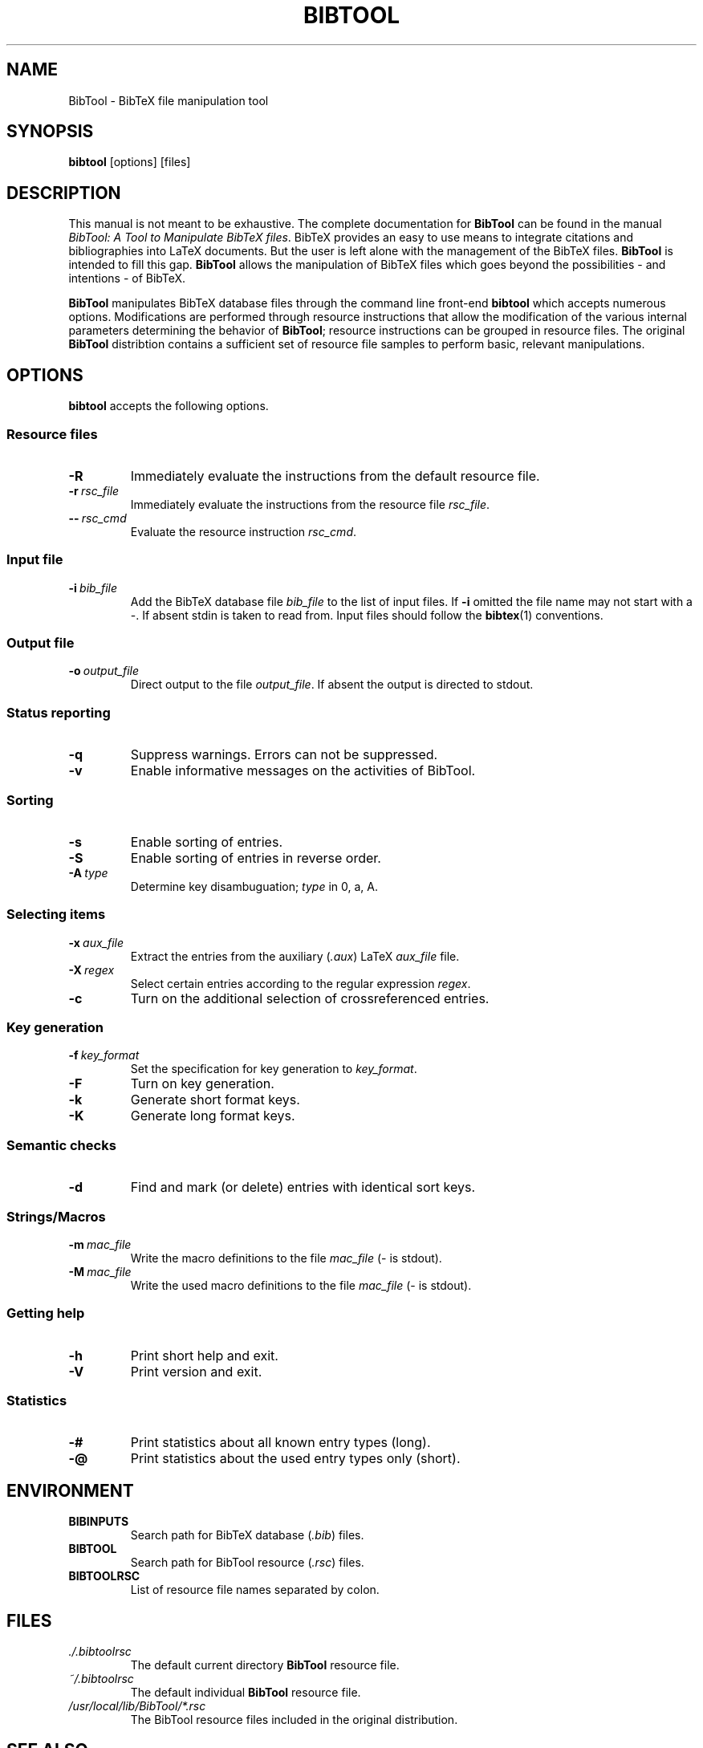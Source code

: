 .TH BIBTOOL 1 local
.SH NAME
BibTool \- BibTeX file manipulation tool
.SH SYNOPSIS
.B bibtool
[options] [files]
.SH DESCRIPTION
This manual is not meant to be exhaustive.
The complete documentation for
.B BibTool
can be found in the manual
.IR "BibTool: A Tool to Manipulate BibTeX files" .
BibTeX provides an easy to use means to integrate citations and
bibliographies into LaTeX documents. But the user is left alone with
the management of the BibTeX files.
.B BibTool
is intended to fill this gap.
.B BibTool
allows the  manipulation of BibTeX files which goes
beyond the possibilities - and intentions - of BibTeX.
.PP
.B BibTool
manipulates BibTeX database files through
the command line front\-end
.B bibtool
which accepts numerous options.
Modifications are performed through
resource instructions
that allow the modification of the various internal parameters
determining the behavior of 
.BR BibTool ;
resource instructions can be grouped in resource files.
The original
.B BibTool
distribtion contains a sufficient set of resource file samples
to perform basic, relevant manipulations.
.SH OPTIONS
.B bibtool
accepts the following options.
.SS "Resource files"
.TP
\fB\-R\fR
Immediately evaluate the instructions from the default resource file.
.TP
.BI \fB\-r\  rsc_file
Immediately evaluate the instructions from the resource file
.IR rsc_file .
.TP
.BI \fB\-\-\  rsc_cmd
Evaluate the resource instruction
.IR rsc_cmd .
.SS "Input file"
.TP
.BI \fB\-i\  bib_file
Add the BibTeX database file
.IR bib_file
to the list of input files.
If \fB\-i\fR omitted the file name may not start with a \-.
If absent stdin is taken to read from.
.\"Multiple input files may be given.
Input files should follow the
.BR bibtex (1)
conventions.
.SS "Output file"
.TP
.BI \fB\-o\  output_file
Direct output to the file
.IR output_file .
If absent the output is directed to stdout.
.SS "Status reporting"
.TP
\fB\-q\fR
Suppress warnings. Errors can not be suppressed.
.TP
\fB\-v\fR
Enable informative messages on the activities of BibTool.
.SS "Sorting"
.TP
\fB\-s\fR
Enable sorting of entries.
.TP
\fB\-S\fR
Enable sorting of entries in reverse order.
.TP
.BI \fB\-A\  type
Determine key disambuguation;
.IR type
in 0, a, A.
.SS "Selecting items"
.TP
.BI \fB\-x\  aux_file
Extract the entries from the auxiliary
.RI ( .aux )
.\".BR latex (1)
LaTeX
.IR aux_file
file.
.TP
.BI \fB\-X\  regex
Select certain entries according to the regular expression
.IR regex .
.TP
\fB\-c\fR
Turn on the additional selection of crossreferenced entries.
.SS "Key generation"
.TP
.BI \fB\-f\  key_format
Set the specification for key generation to
.IR key_format .
.TP
\fB\-F\fR
Turn on key generation.
.TP
\fB\-k\fR
Generate short format keys.
.TP
\fB\-K\fR
Generate long format keys.
.SS "Semantic checks"
.TP
\fB\-d\fR
Find and mark (or delete) entries with identical sort keys.
.SS "Strings/Macros"
.TP
.BI \fB\-m\  mac_file
Write the macro definitions to the file
.IR mac_file
(\- is stdout).
.TP
.BI \fB\-M\  mac_file
Write the used macro definitions to the file
.IR mac_file
(\- is stdout).
.SS "Getting help"
.TP
\fB\-h\fR
Print short help and exit.
.TP
\fB\-V\fR
Print version and exit.
.SS "Statistics"
.TP
\fB\-#\fR
Print statistics about all known entry types (long).
.TP
\fB\-@\fR
Print statistics about the used entry types only (short).
.SH ENVIRONMENT
.TP
.B BIBINPUTS
Search path for BibTeX database
.RI ( .bib )
files.
.TP
.B BIBTOOL
Search path for BibTool resource
.RI ( .rsc )
files.
.TP
.B BIBTOOLRSC
List of resource file names separated by colon.
.SH FILES
.TP
.I ./.bibtoolrsc
The default current directory
.B BibTool
resource file.
.TP
.I ~/.bibtoolrsc
The default individual
.B BibTool
resource file.
.TP
.I
/usr/local/lib/BibTool/*.rsc
The BibTool resource files included in the original distribution.
.SH SEE ALSO
.IR bibtex (1),
.IR latex (1),
.IR tex (1)
.br
The
.IR "BibTool Manual" ,
included as the file
.B bibtool.tex
in the
.I BibTool
source distribution.  This file contains a complete and up-to-date
documentation of 
.BR BibTool .
.SH BUGS
Some arrays are allocated statically which may result in an overflow.
.br
Most memory is allocated but not returned to the OS. A garbage collection
algorithm might be integrated in a future release.
.br
It is very likely that this man page is out of date.
This man page is updated only occasionally.
For complete, current documentation, refer to the manual
.IR "BibTool: A Tool to Manipulate BibTeX files"
which is made from the LaTeX source file
.BR bibtool.tex .
.SH AUTHOR
BibTool is designed and maintained by Gerd Neugebauer.
.\".SH COPYRIGHT
.\"Copyright (C) 1996\-2012 Gerd Neugebauer <gene@gerd-neugebauer.de>
